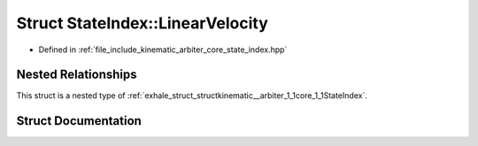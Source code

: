 .. _exhale_struct_structkinematic__arbiter_1_1core_1_1StateIndex_1_1LinearVelocity:

Struct StateIndex::LinearVelocity
=================================

- Defined in :ref:`file_include_kinematic_arbiter_core_state_index.hpp`


Nested Relationships
--------------------

This struct is a nested type of :ref:`exhale_struct_structkinematic__arbiter_1_1core_1_1StateIndex`.


Struct Documentation
--------------------


.. doxygenstruct:: kinematic_arbiter::core::StateIndex::LinearVelocity
   :project: KinematicArbiter
   :members:
   :protected-members:
   :undoc-members:
